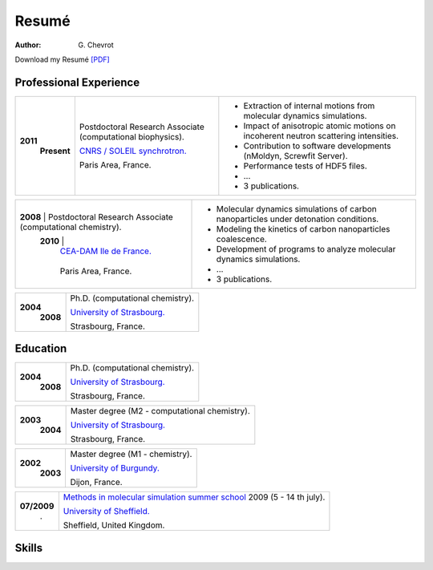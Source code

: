 Resumé
######
:author: G\. Chevrot


Download my Resumé `[PDF]`_


Professional Experience
-----------------------

+-----------------+-------------------------------------------------------------+--------------------------------------------------------------------------------------+
|**2011**         | Postdoctoral Research Associate (computational biophysics). | - Extraction of internal motions from molecular dynamics simulations.                |
|   **Present**   |                                                             | - Impact of anisotropic atomic motions on incoherent neutron scattering intensities. |
|                 | `CNRS / SOLEIL synchrotron.`_                               | - Contribution to software developments (nMoldyn, Screwfit Server).                  | 
|                 |                                                             | - Performance tests of HDF5 files.                                                   |
|                 | Paris Area, France.                                         | - ...                                                                                |
|                 |                                                             | - 3 publications.                                                                    |
+-----------------+-------------------------------------------------------------+--------------------------------------------------------------------------------------+

+-----------------+-------------------------------------------------------------+--------------------------------------------------------------------------------------+
|**2008**         | Postdoctoral Research Associate (computational chemistry).  | - Molecular dynamics simulations of carbon nanoparticles under detonation conditions.|
|   **2010**      |                                                             | - Modeling the kinetics of carbon nanoparticles coalescence.                         |
|                 | `CEA-DAM Ile de France.`_                                   | - Development of programs to analyze molecular dynamics simulations.                 |
|                 |                                                             | - ...                                                                                |
|                 | Paris Area, France.                                         | - 3 publications.                                                                    |
+-------------------------------------------------------------------------------+--------------------------------------------------------------------------------------+

+-----------------+-------------------------------------------------------------+
|**2004**         | Ph.D. (computational chemistry).                            |
|   **2008**      |                                                             |
|                 | `University of Strasbourg.`_                                |
|                 |                                                             |
|                 | Strasbourg, France.                                         |
+-----------------+-------------------------------------------------------------+


Education
---------

+-----------------+-------------------------------------------------------------+
|**2004**         | Ph.D. (computational chemistry).                            |
|   **2008**      |                                                             |
|                 | `University of Strasbourg.`_                                |
|                 |                                                             |
|                 | Strasbourg, France.                                         |
+-----------------+-------------------------------------------------------------+

+-----------------+-------------------------------------------------------------+
|**2003**         | Master degree (M2 - computational chemistry).               |
|   **2004**      |                                                             |
|                 | `University of Strasbourg.`_                                |
|                 |                                                             |
|                 | Strasbourg, France.                                         |
+-----------------+-------------------------------------------------------------+

+-----------------+-------------------------------------------------------------+
|**2002**         | Master degree (M1 - chemistry).                             |
|   **2003**      |                                                             |
|                 | `University of Burgundy.`_                                  |
|                 |                                                             |
|                 | Dijon, France.                                              |
+-----------------+-------------------------------------------------------------+

+-----------------+-------------------------------------------------------------+
| **07/2009**     | `Methods in molecular simulation summer school`_ 2009       |
|       .         | (5 - 14 th july).                                           |
|                 |                                                             |
|                 | `University of Sheffield.`_                                 |
|                 |                                                             |
|                 | Sheffield, United Kingdom.                                  |
+-----------------+-------------------------------------------------------------+


Skills
------




.. _[PDF]: http://gchevrot.github.io/home/static/pdfs/ResumeGuillaumeChevrot.pdf 
.. _`CNRS / SOLEIL synchrotron.`: http://dirac.cnrs-orleans.fr/plone/
.. _`CEA-DAM Ile de France.`: http://www.cea.fr/le-cea/les-centres-cea/dam-ile-de-france
.. _`University of Strasbourg.`: http://www-chimie.u-strasbg.fr/~msm/
.. _`University of Burgundy.`: http://en.u-bourgogne.fr/
.. _`Methods in molecular simulation summer school`: http://www.ccp5.ac.uk/events/
.. _`University of Sheffield.`: http://www.shef.ac.uk/

